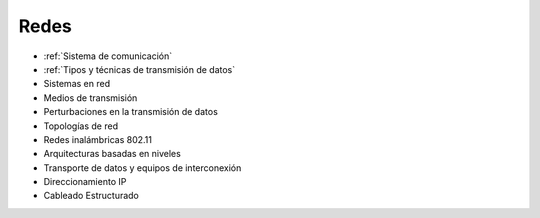 *****
Redes
*****

* :ref:`Sistema de comunicación`
* :ref:`Tipos y técnicas de transmisión de datos`
* Sistemas en red
* Medios de transmisión
* Perturbaciones en la transmisión de datos
* Topologías de red
* Redes inalámbricas 802.11
* Arquitecturas basadas en niveles
* Transporte de datos y equipos de interconexión
* Direccionamiento IP
* Cableado Estructurado

